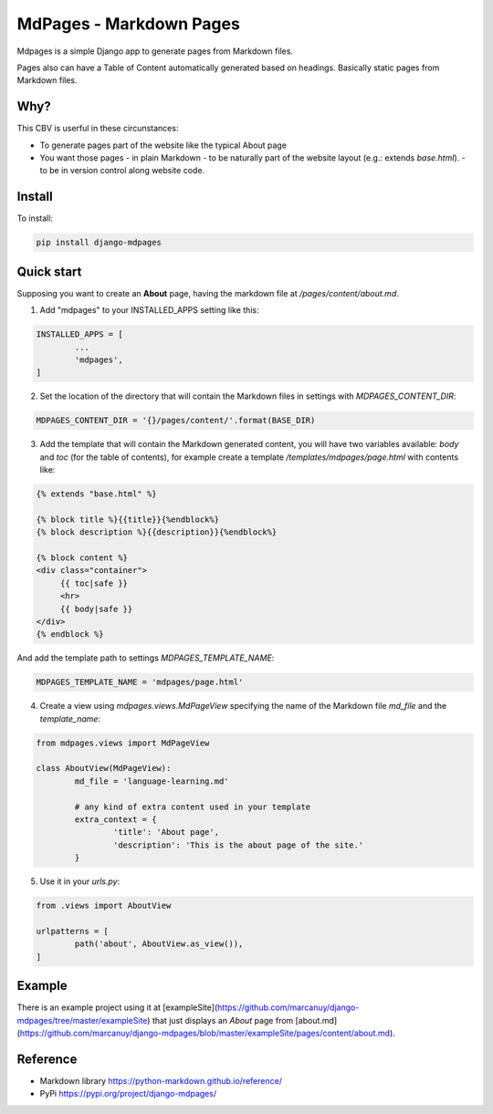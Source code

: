 MdPages - Markdown Pages
========================

Mdpages is a simple Django app to generate pages from Markdown
files.

Pages also can have a Table of Content automatically generated based
on headings. Basically static pages from Markdown files.

Why?
----

This CBV is userful in these circunstances:

- To generate pages part of the website like the typical About page
- You want those pages
  - in plain Markdown
  - to be naturally part of the website layout (e.g.: extends `base.html`).
  - to be in version control along website code.

Install
-------

To install:

.. code:: bash

   pip install django-mdpages

Quick start
-----------

Supposing you want to create an **About** page, having the markdown
file at `/pages/content/about.md`.

1. Add "mdpages" to your INSTALLED_APPS setting like this:

.. code:: python

   INSTALLED_APPS = [
	   ...
	   'mdpages',
   ]

2. Set the location of the directory that will contain the Markdown
   files in settings with `MDPAGES_CONTENT_DIR`:

.. code:: python

   MDPAGES_CONTENT_DIR = '{}/pages/content/'.format(BASE_DIR)

3. Add the template that will contain the Markdown generated content,
   you will have two variables available: `body` and `toc` (for the
   table of contents), for example create a template
   `/templates/mdpages/page.html` with contents like:

.. code:: python

   {% extends "base.html" %}

   {% block title %}{{title}}{%endblock%}
   {% block description %}{{description}}{%endblock%}

   {% block content %}
   <div class="container">
        {{ toc|safe }}
	<hr>
	{{ body|safe }}
   </div>
   {% endblock %}

And add the template path to settings `MDPAGES_TEMPLATE_NAME`:

.. code:: python
	
   MDPAGES_TEMPLATE_NAME = 'mdpages/page.html'

4. Create a view using `mdpages.views.MdPageView` specifying
   the name of the Markdown file `md_file` and the `template_name`:

.. code:: python

   from mdpages.views import MdPageView

   class AboutView(MdPageView):
	   md_file = 'language-learning.md'

	   # any kind of extra content used in your template
	   extra_context = {
		   'title': 'About page',
		   'description': 'This is the about page of the site.'
	   }

5. Use it in your `urls.py`:

.. code:: python

   from .views import AboutView

   urlpatterns = [
	   path('about', AboutView.as_view()),	
   ]

Example
-------
There is an example project using it at
[exampleSite](https://github.com/marcanuy/django-mdpages/tree/master/exampleSite)
that just displays an *About* page from [about.md](https://github.com/marcanuy/django-mdpages/blob/master/exampleSite/pages/content/about.md).

Reference
---------

- Markdown library https://python-markdown.github.io/reference/
- PyPi https://pypi.org/project/django-mdpages/
